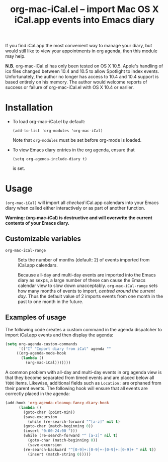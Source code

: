 #+TITLE:     org-mac-iCal.el -- import Mac OS X iCal.app events into Emacs diary
#+OPTIONS:   ^:{} author:nil
#+STARTUP: odd
#+HTML_LINK_UP:    index.html
#+HTML_LINK_HOME:  https://orgmode.org/worg/

# This file is released by its authors and contributors under the GNU
# Free Documentation license v1.3 or later, code examples are released
# under the GNU General Public License v3 or later.

If you find iCal.app the most convenient way to manage your diary, but
would still like to view your appointments in org agenda, then this
module may help.

*N.B.* org-mac-iCal.el has only been tested on OS X 10.5. Apple's
handling of ics files changed between 10.4 and 10.5 to allow Spotlight
to index events. Unfortunately, the author no longer has access to
10.4 and 10.4 support is based entirely on his memory. The author
would welcome reports of success or failure of org-mac-iCal.el with OS
X 10.4 or earlier.

* Installation
  - To load org-mac-iCal.el by default:

    : (add-to-list 'org-modules 'org-mac-iCal)

    Note that =org-modules= must be set before org-mode is loaded.

  - To view Emacs diary entries in the org agenda, ensure that 

    : (setq org-agenda-include-diary t)

    is set.

* Usage
  =(org-mac-iCal)= will import all /checked/ iCal.app calendars into
  your Emacs diary when called either interactively or as part of
  another function.

  *Warning: (org-mac-iCal) is destructive and will overwrite the
  current contents of your Emacs diary.*

** Customizable variables
   - =org-mac-iCal-range= ::

     Sets the number of months (default: 2) of events imported from
     iCal.app calendars.

     Because all-day and multi-day events are imported into the Emacs
     diary as sexps, a large number of these can cause the Emacs
     calendar view to slow down unacceptably. =org-mac-iCal-range=
     sets how many months of events to import, /centred around the
     current day/. Thus the default value of 2 imports events from one
     month in the past to one month in the future.

** Examples of usage
   The following code creates a custom command in the agenda
   dispatcher to import iCal.app events and then display the agenda:

#+begin_src emacs-lisp
(setq org-agenda-custom-commands
      '(("I" "Import diary from iCal" agenda ""
	 ((org-agenda-mode-hook
	   (lambda ()
	     (org-mac-iCal)))))))
#+end_src

   A common problem with all-day and multi-day events in org agenda
   view is that they become separated from timed events and are placed
   below all =TODO= items. Likewise, additional fields such as
   =Location:= are orphaned from their parent events. The following
   hook will ensure that all events are correctly placed in the
   agenda:

#+begin_src emacs-lisp
(add-hook 'org-agenda-cleanup-fancy-diary-hook
	  (lambda ()
	    (goto-char (point-min))
	    (save-excursion
	      (while (re-search-forward "^[a-z]" nil t)
		(goto-char (match-beginning 0))
		(insert "0:00-24:00 ")))
	    (while (re-search-forward "^ [a-z]" nil t)
	      (goto-char (match-beginning 0))
	      (save-excursion
		(re-search-backward "^[0-9]+:[0-9]+-[0-9]+:[0-9]+ " nil t))
	      (insert (match-string 0)))))
#+end_src

	     
